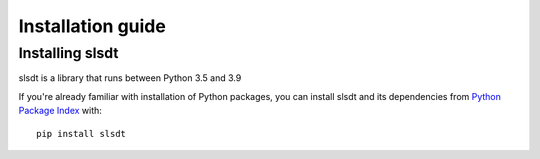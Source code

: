 .. _`intro-install`:

==================
Installation guide
==================

Installing slsdt
===================

slsdt is a library that runs between Python 3.5 and 3.9

If you're already familiar with installation of Python packages, 
you can install slsdt and its dependencies from `Python Package Index`_ with:

::

    pip install slsdt


.. _Python Package Index: https://pypi.org/